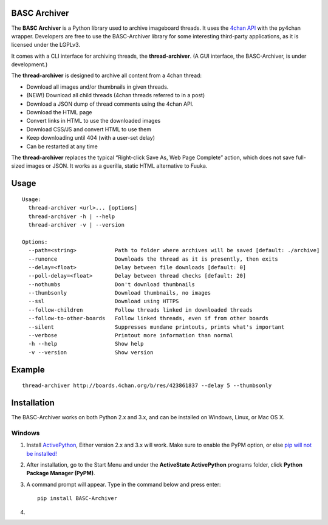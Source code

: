 BASC Archiver
=============

The **BASC Archiver** is a Python library used to archive imageboard
threads. It uses the `4chan API`_ with the py4chan wrapper. Developers
are free to use the BASC-Archiver library for some interesting
third-party applications, as it is licensed under the LGPLv3.

It comes with a CLI interface for archiving threads, the
**thread-archiver**. (A GUI interface, the BASC-Archiver, is under
development.)

The **thread-archiver** is designed to archive all content from a 4chan
thread:

-  Download all images and/or thumbnails in given threads.
-  (NEW!) Download all child threads (4chan threads referred to in a
   post)
-  Download a JSON dump of thread comments using the 4chan API.
-  Download the HTML page
-  Convert links in HTML to use the downloaded images
-  Download CSS/JS and convert HTML to use them
-  Keep downloading until 404 (with a user-set delay)
-  Can be restarted at any time

The **thread-archiver** replaces the typical “Right-click Save As, Web
Page Complete” action, which does not save full-sized images or JSON. It
works as a guerilla, static HTML alternative to Fuuka.

Usage
=====

::

    Usage:
      thread-archiver <url>... [options]
      thread-archiver -h | --help
      thread-archiver -v | --version

    Options:
      --path=<string>            Path to folder where archives will be saved [default: ./archive]
      --runonce                  Downloads the thread as it is presently, then exits
      --delay=<float>            Delay between file downloads [default: 0]
      --poll-delay=<float>       Delay between thread checks [default: 20]
      --nothumbs                 Don't download thumbnails
      --thumbsonly               Download thumbnails, no images
      --ssl                      Download using HTTPS
      --follow-children          Follow threads linked in downloaded threads
      --follow-to-other-boards   Follow linked threads, even if from other boards
      --silent                   Suppresses mundane printouts, prints what's important
      --verbose                  Printout more information than normal
      -h --help                  Show help
      -v --version               Show version

Example
=======

::

    thread-archiver http://boards.4chan.org/b/res/423861837 --delay 5 --thumbsonly

Installation
============

The BASC-Archiver works on both Python 2.x and 3.x, and can be installed
on Windows, Linux, or Mac OS X.

Windows
-------

1. Install `ActivePython`_, Either version 2.x and 3.x will work. Make
   sure to enable the PyPM option, or else `pip will not be installed!`_
2. After installation, go to the Start Menu and under the **ActiveState
   ActivePython** programs folder, click **Python Package Manager
   (PyPM)**.
3. A command prompt will appear. Type in the command below and press
   enter:

   ::

       pip install BASC-Archiver

4. 

.. _4chan API: https://github.com/4chan/4chan-API
.. _ActivePython: http://www.activestate.com/activepython/downloads
.. _pip will not be installed!: http://stackoverflow.com/questions/4750806/how-to-install-pip-on-windows/4750846#4750846